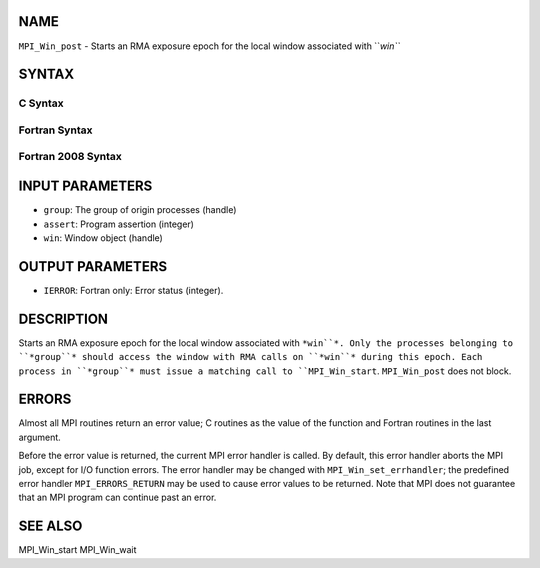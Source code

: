 NAME
----

``MPI_Win_post`` - Starts an RMA exposure epoch for the local window
associated with ``*win``*

SYNTAX
------

C Syntax
~~~~~~~~
.. code-block:: c
   :linenos:

   #include <mpi.h>
   int MPI_Win_post(MPI_Group group, int assert, MPI_Win win)

Fortran Syntax
~~~~~~~~~~~~~~
.. code-block:: fortran
   :linenos:

   USE MPI
   ! or the older form: INCLUDE 'mpif.h'
   MPI_WIN_POST(GROUP, ASSERT, WIN, IERROR)
   	INTEGER GROUP, ASSERT, WIN, IERROR

Fortran 2008 Syntax
~~~~~~~~~~~~~~~~~~~
.. code-block:: fortran
   :linenos:

   USE mpi_f08
   MPI_Win_post(group, assert, win, ierror)
   	TYPE(MPI_Group), INTENT(IN) :: group
   	INTEGER, INTENT(IN) :: assert
   	TYPE(MPI_Win), INTENT(IN) :: win
   	INTEGER, OPTIONAL, INTENT(OUT) :: ierror

INPUT PARAMETERS
----------------
* ``group``: The group of origin processes (handle)
* ``assert``: Program assertion (integer)
* ``win``: Window object (handle)

OUTPUT PARAMETERS
-----------------
* ``IERROR``: Fortran only: Error status (integer).

DESCRIPTION
-----------

Starts an RMA exposure epoch for the local window associated with ``*win``*.
Only the processes belonging to ``*group``* should access the window with
RMA calls on ``*win``* during this epoch. Each process in ``*group``* must issue
a matching call to ``MPI_Win_start``. ``MPI_Win_post`` does not block.

ERRORS
------

Almost all MPI routines return an error value; C routines as the value
of the function and Fortran routines in the last argument.

Before the error value is returned, the current MPI error handler is
called. By default, this error handler aborts the MPI job, except for
I/O function errors. The error handler may be changed with
``MPI_Win_set_errhandler``; the predefined error handler ``MPI_ERRORS_RETURN``
may be used to cause error values to be returned. Note that MPI does not
guarantee that an MPI program can continue past an error.

SEE ALSO
--------

| MPI_Win_start MPI_Win_wait
